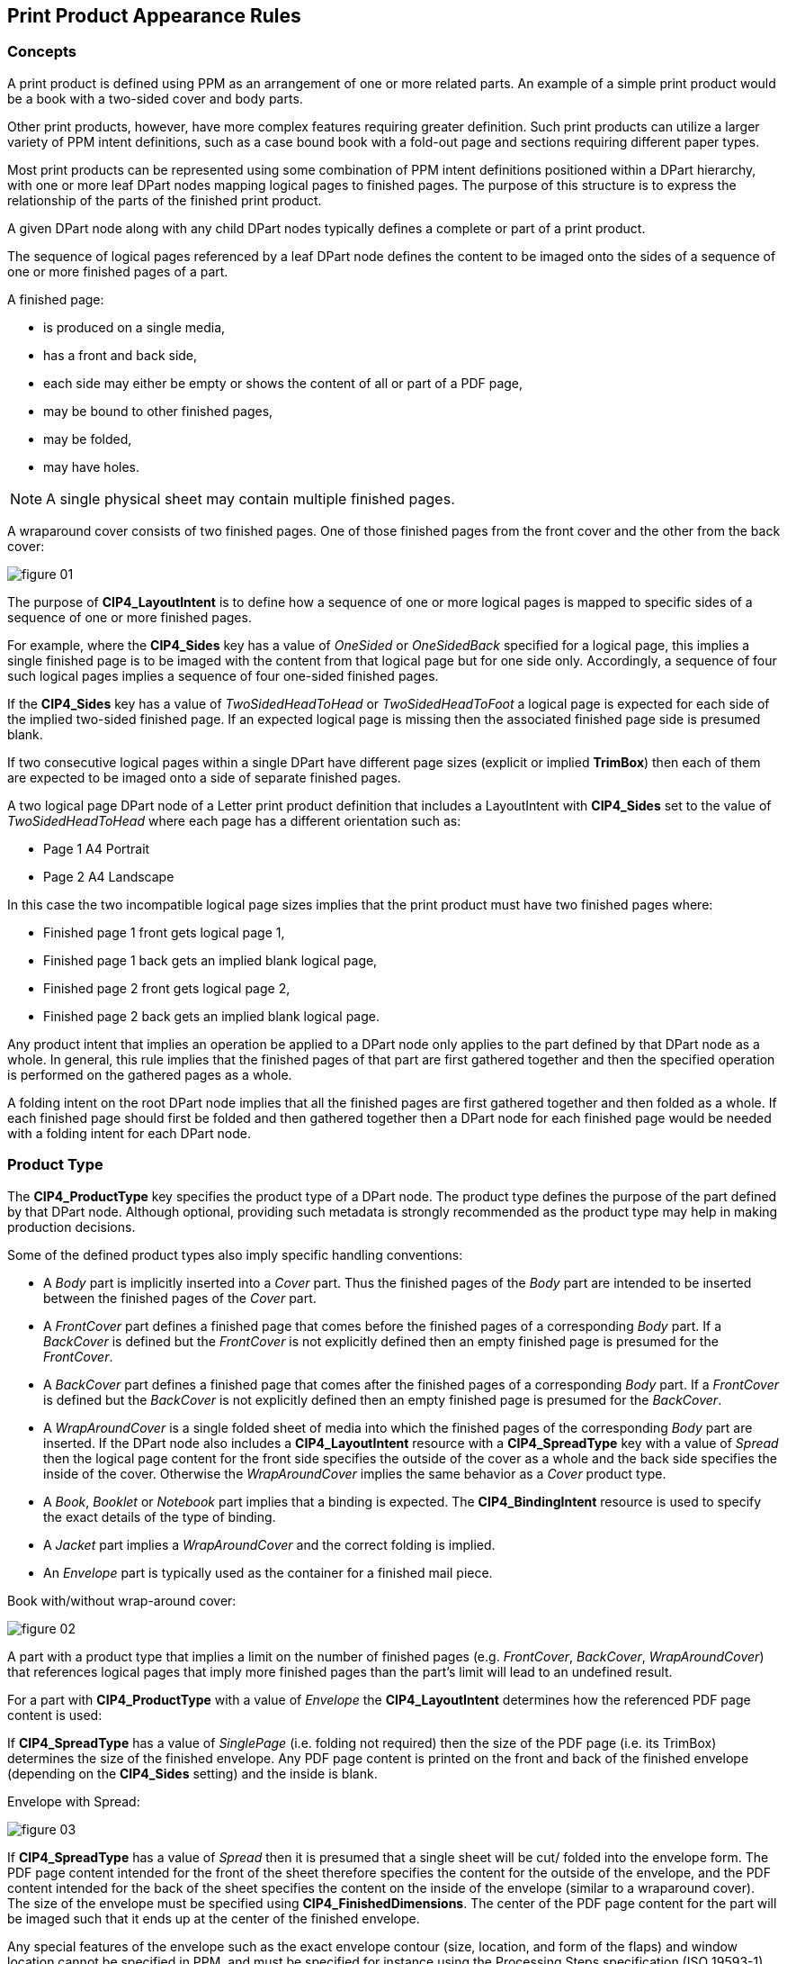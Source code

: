 
[[encode-print-product-appearance-rules]]
== Print Product Appearance Rules

=== Concepts

A print product is defined using PPM as an arrangement of one or more related
parts. An example of a simple print product would be a book with a two-sided
cover and body parts.

Other print products, however, have more complex features requiring greater
definition. Such print products can utilize a larger variety of PPM intent
definitions, such as a case bound book with a fold-out page and sections
requiring different paper types.

Most print products can be represented using some combination of PPM intent
definitions positioned within a DPart hierarchy, with one or more leaf DPart
nodes mapping logical pages to finished pages. The purpose of this structure is
to express the relationship of the parts of the finished print product.

A given DPart node along with any child DPart nodes typically defines a complete
or part of a print product.

The sequence of logical pages referenced by a leaf DPart node defines the
content to be imaged onto the sides of a sequence of one or more finished pages
of a part.

A finished page:

* is produced on a single media,
* has a front and back side,
* each side may either be empty or shows the content of all or part of a PDF
page,
* may be bound to other finished pages,
* may be folded,
* may have holes.

NOTE: A single physical sheet may contain multiple finished pages.


[example]
====
A wraparound cover consists of two finished pages. One of those finished pages
from the front cover and the other from the back cover:

image::figure-01.png[]
====

The purpose of *CIP4_LayoutIntent* is to define how a sequence of one or more
logical pages is mapped to specific sides of a sequence of one or more finished
pages.

For example, where the *CIP4_Sides* key has a value of _OneSided_ or
_OneSidedBack_ specified for a logical page, this implies a single finished page
is to be imaged with the content from that logical page but for one side only.
Accordingly, a sequence of four such logical pages implies a sequence of four
one-sided finished pages.

If the *CIP4_Sides* key has a value of _TwoSidedHeadToHead_ or
_TwoSidedHeadToFoot_ a logical page is expected for each side of the implied
two-sided finished page. If an expected logical page is missing then the
associated finished page side is presumed blank.

If two consecutive logical pages within a single DPart have different page sizes
(explicit or implied *TrimBox*) then each of them are expected to be imaged onto a
side of separate finished pages.

[example]
====
A two logical page DPart node of a Letter print product definition that includes
a LayoutIntent with *CIP4_Sides* set to the value of _TwoSidedHeadToHead_ where
each page has a different orientation such as:

* Page 1 A4 Portrait
* Page 2 A4 Landscape
====


In this case the two incompatible logical page sizes implies that the print
product must have two finished pages where:

* Finished page 1 front gets logical page 1,
* Finished page 1 back gets an implied blank logical page,
* Finished page 2 front gets logical page 2,
* Finished page 2 back gets an implied blank logical page.

Any product intent that implies an operation be applied to a DPart node only
applies to the part defined by that DPart node as a whole. In general, this rule
implies that the finished pages of that part are first gathered together and
then the specified operation is performed on the gathered pages as a whole.


[example]
A folding intent on the root DPart node implies that all the finished pages are
first gathered together and then folded as a whole. If each finished page should
first be folded and then gathered together then a DPart node for each finished
page would be needed with a folding intent for each DPart node.


=== Product Type

The *CIP4_ProductType* key specifies the product type of a DPart node. The
product type defines the purpose of the part defined by that DPart node.
Although optional, providing such metadata is strongly recommended as the
product type may help in making production decisions.

Some of the defined product types also imply specific handling conventions:

* A _Body_ part is implicitly inserted into a _Cover_ part. Thus the finished
pages of the _Body_ part are intended to be inserted between the finished pages
of the _Cover_ part.

* A _FrontCover_ part defines a finished page that comes before the finished
pages of a corresponding _Body_ part. If a _BackCover_ is defined but the
_FrontCover_ is not explicitly defined then an empty finished page is presumed
for the _FrontCover_.

* A _BackCover_ part defines a finished page that comes after the finished pages
of a corresponding _Body_ part. If a _FrontCover_ is defined but the _BackCover_
is not explicitly defined then an empty finished page is presumed for the
_BackCover_.

* A _WrapAroundCover_ is a single folded sheet of media into which the finished
pages of the corresponding _Body_ part are inserted. If the DPart node also
includes a *CIP4_LayoutIntent* resource with a *CIP4_SpreadType* key with a
value of _Spread_ then the logical page content for the front side specifies the
outside of the cover as a whole and the back side specifies the inside of the
cover. Otherwise the _WrapAroundCover_ implies the same behavior as a _Cover_
product type.

* A _Book_, _Booklet_ or _Notebook_ part implies that a binding is expected. The
*CIP4_BindingIntent* resource is used to specify the exact details of the type
of binding.

* A _Jacket_ part implies a _WrapAroundCover_ and the correct folding is implied.

* An _Envelope_ part is typically used as the container for a finished mail piece.

[example]
====
Book with/without wrap-around cover:

image::figure-02.png[]
====

A part with a product type that implies a limit on the number of finished pages
(e.g. _FrontCover_, _BackCover_, _WrapAroundCover_) that references logical
pages that imply more finished pages than the part’s limit will lead to an
undefined result.

For a part with *CIP4_ProductType* with a value of _Envelope_ the *CIP4_LayoutIntent* determines
how the referenced PDF page content is used:

If *CIP4_SpreadType* has a value of _SinglePage_ (i.e. folding not required)
then the size of the PDF page (i.e. its TrimBox) determines the size of the
finished envelope. Any PDF page content is printed on the front and back of the
finished envelope (depending on the *CIP4_Sides* setting) and the inside is
blank.

[example]
====
Envelope with Spread:

image::figure-03.png[]
====

If *CIP4_SpreadType* has a value of _Spread_ then it is presumed that a single
sheet will be cut/ folded into the envelope form. The PDF page content intended
for the front of the sheet therefore specifies the content for the outside of
the envelope, and the PDF content intended for the back of the sheet specifies
the content on the inside of the envelope (similar to a wraparound cover). The
size of the envelope must be specified using *CIP4_FinishedDimensions*. The
center of the PDF page content for the part will be imaged such that it ends up
at the center of the finished envelope.

Any special features of the envelope such as the exact envelope contour (size,
location, and form of the flaps) and window location cannot be specified in PPM,
and must be specified for instance using the Processing Steps specification
(ISO 19593-1). Typically the opening of an envelope can be presumed to be at the
top. In practice the location of the opening is important, for example, for the
physical insertion process that places printed matter inside the envelope.


=== Layout Intent

The *CIP4_LayoutIntent* key specifies the layout intent of a print product part
using a set of keys.

The *CIP4_FinishedDimensions* key specifies the finished dimensions (width,
height, and thickness) of the finished part. The finished dimensions specify the
intended size of the part after any folding, trimming and binding operations
have been applied. The thickness of the specified finished dimensions (Z
dimension) is set to _0_ if the exact thickness is unknown.

If *CIP4_FinishedDimensions* is not explicitly specified then the finished
dimensions for a part is the aggregate of the finished dimensions of the part’s
finished pages taking into account the relative alignment of those finished
pages. If the part’s *CIP4_FinishedDimensions* are smaller than the calculated
finished dimensions then trimming of the part to the specified size is implied.

The definition of layout intent requires a specification of the finished
dimensions of each finished page of a part in order to determine the intended
behavior for a part. If the finished dimensions for a finished page are not
explicitly specified then the finished dimensions are presumed equal to the
dimensions specified by the *TrimBox* of each of the PDF pages intended to be
imaged onto that finished page. As the *TrimBox* only specifies width and
height, the thickness (Z dimension) of the finished dimensions is left
unspecified, and is therefore set to _0_.

If the PDF page’s *TrimBox* and the specified finished dimensions are not the
same then the *TrimBox* defines the dimensions of the finished page prior to
folding. The specified finished dimensions for a finished page should match the
finished page size after folding. For spreads, it is necessary to explicitly
specify finished dimensions using *CIP4_FinishedDimensions*.

The *CIP4_Sides* key in the layout intent specifies which sides of a finished
page will have content imaged onto it. The following values are available:

* _OneSided_ — implies that only the front side of the finished page has
content.

* _OneSidedBack_ — implies that only the back side of the finished page has
content.

* _TwoSidedHeadToHead_ — implies that both sides of the finished page have
content.

* _TwoSidedHeadToFoot_ — implies that both sides of the finished page have
content. The content for the back side of the finished page is rotated by 180
degrees before being imaged. The binding edge is typically expected to be either
the top or bottom. However there are less common uses for combining top/bottom
with a left or right binding edge, for example in dual language text books.

The *CIP4_SpreadType* key in the layout intent specifies whether the content is
a _Spread_ or _SinglePage_. A layout intent should only specify a
*CIP4_SpreadType* value of _Spread_ for logical content that will be used for a
cover, an envelope, a folded page or a center page of a book. The results are
undefined in all other cases.

NOTE: For wraparound covers and center spreads, the content of each logical page
defines the content used for two finished pages.

NOTE: The actual size of the print media used in production may be larger than
the specified finished dimension in order to accommodate production specific
needs such as sheet marks, quality control marks and printing device
limitations.


=== Media Intent

The *CIP4_MediaIntent* key specifies the Media Intent which is used to provide
the characteristics of the media to be used for a print product part using keys
in a PDF dictionary. A complete list of characteristics that can be specified
can be found in Table 21 of the PPM Standard.

Since a *CIP4_MediaIntent* definition does not imply an operation to be
performed, the scope of the specified *CIP4_MediaIntent* definition covers all
finished pages contained within the print product part. This includes all child
part definitions unless an overriding *CIP4_MediaIntent* definition is specified
for a child part.

The PPM standard does not specify partial inheritance of a product intent
definition, therefore each product intent definition fully defines all the
characteristics. Accordingly, when specifying the same product intent resource
on a part and a child part, only the characteristics specified on the child part
apply; any characteristics specified on the parent part are ignored.

[example]
====
A job with a root DPart node specifying the default MediaIntent with an
exception for a particular finished page.

* Root DPart node for all pages: _/CIP4_MediaColor (Blue) /CIP4_Weight 80_
* Leaf DPart node for page 1: _/CIP4_Weight 100_

This implies that all but the first page will be Blue while the first page has
an undefined (presumably white) color, as the *CIP4_MediaColor* from the root
DPart is not inherited.
====

NOTE: *CIP4_MediaIntent* does not include a key specifying the size of the media
to be used as the size is derived from the PDF page size and the associated
*CIP4_LayoutIntent*.

NOTE: *CIP4_MediaIntent* does not include a key to specify pre-punched media as
this is defined with the use of *CIP4_HoleMaking*.


[[print-product-folding-intent]]
=== Folding Intent

The *CIP4_FoldingIntent* key specifies the Folding Intent which is used to
define the folding characteristics of a _print product part_ using keys in a PDF
dictionary.

Folding is applied to the part as a whole. This implies that the finished pages
of the part are first gathered/collected and then folded rather than each
finished page being folded and then gathered.

The *CIP4_FoldCatalog* key defines the folding pattern as a sequence of folds.
The key’s value is a name from the folding catalog as defined in the XJDF
specification. Only a subset of folds are included, see section 7.6.6 of the PPM
standard.

The folding pattern uses the bottom left corner of the finished page as the
reference location called the _sheet lay_. Each fold catalog entry in XJDF
specifies how much to advance the page in the feeding direction specified by the
sheet lay (e.g. for bottom left the feeding direction is left and for upper left
the feeding direction is up) and if the fold direction is up, the advanced
portion is folded over the remaining portion. Otherwise the advanced portion is
folded under the remaining portion.

The F6-3, F6-4, F7-7, F8-2, F8-4 pictures in Table 17 of the PPM standard are
shown in a manner to more clearly illustrate the folded print product, and do
not appear with the default orientation of _Rotate0_.

The *CIP4_Orientation* key specifies the reference location and direction of the
folds as defined in the fold catalog. This enables the specification of variants
of the same basic fold patterns.

[cols="1,1,1,1",options="header"]
|===
|CIP4_Orientation value |Reference location |Folding location |Feeding direction

|_Rotate0_ |bottom left |default |left
|_Rotate90_ |upper left |default |up
|_Rotate180_ |upper right |default |right
|_Rotate270_ |bottom right |default |bottom
|_Flip0_ |bottom left |inverted |left
|_Flip90_ |upper left |inverted |up
|_Flip180_ |upper right |inverted |right
|_Flip270_ |bottom right |inverted |down

|===

Changing the reference location and folding direction does not alter the
physical orientation of the finished page, but only influences the location,
orientation, and folding direction of the folds specified in the fold catalog.


[example]
====
_F6-3_ with _Rotate0_:

image::figure-04.svg[]
====

[example]
====
_F6-3_ with _Flip0_:

image::figure-05.svg[]
====

[example]
====
_F8-4_ with _Rotate90_:

image::figure-06.svg[]
====

If both binding and folding intent applies then the binding edge refers to the
corresponding edge of the folded part after folding. The results are undefined
for certain folding types when saddle or side stitching is requested due to the
binding edge being physically connected to another finished page to form a
single sheet where the folding would require a “flap” to be somehow attached.
Similarly, the results are undefined when requesting folding on an axis
perpendicular to the binding edge (e.g. binding edge left and using _Rotate90_,
_Rotate270_, _Flip90_, _Flip270_).


=== Hole making Intent

The *CIP4_HoleMakingIntent* key specifies any holes that should be made in a
print product part using keys in a PDF dictionary. A complete list of
characteristics that can be specified can be found in Table 19 of the PPM
Standard.

The *CIP4_HoleReferenceEdge* key specifies the edge of the print product where
the holes are placed. The *CIP4_Pattern* key specifies a pattern id from the
Hole Pattern Catalog in the XJDF specification. The pattern defines the number,
shape and distribution of the holes along the reference edge. The center of the
pattern of the specified physical hole locations is aligned with the center of
the reference edge of the print product part. The specified axis offset of the
pattern indicates the distance from the reference edge. The pattern geometry
specifies the spacing between the center of the holes along the reference edge.

Logically, hole making is an operation applied to the physical print product
part as a whole.

Since only the desired end result can be specified by product intent, the actual
production order of a hole making process is not specified. Using pre-drilled
media that meets the intended hole requirements for the part is therefore
considered equivalent to drilling holes after printing. If

hole making is specified on a child part as well as its parent part, both the
holes specified on the parent part and the child part will apply to the child
part.


=== Binding Intent

The *CIP4_BindingIntent* key specifies the binding for a print product part
using keys in a PDF dictionary. A complete list of characteristics that can be
specified can be found in Table 12 of the PPM Standard.

Binding is applied to the part as a whole. This implies that the finished pages
of the part are first gathered/collected and then bound.

The *CIP4_BindingSide* key identifies the binding edge of the bound print
product part. The binding edge determines how child parts or finished pages are
aligned to form a stack with the binding edges. If the finished pages or parts
are of different sizes along the binding edge then the parts are aligned along
the center of each part:

image::figure-07.svg[]

If no binding intent is specified then the child parts are aligned along the
left edge. Alignment is always based on the child part after folding is applied.

The *CIP4_BindingType* key defines the binding method for the print product
part. If the binding method is _SaddleStitch_ then the *CIP4_SaddleStitching*
key can be used to provide additional detail of the required stitching using
keys in a PDF dictionary. If the binding method is _SideStitch_ then the
*CIP4_SideStitching* key can be used to provide additional details of the
required stitching if necessary. In each case the *CIP4_StitchNumber* key
defines the number of required stitches. In the absence of a *CIP4_StitchNumber*
key any number of stitches are permitted. For the binding method _CornerStitch_
the number of stitches cannot be explicitly specified.

A part for which a binding method of _SaddleStitch_ or _SideStitch_ is specified
requires an even number of finished pages. If the number of finished pages is
odd then an additional blank finished page is implicitly exists at the end of
the part.

[example]
====
SaddleStiched booklet with fold out:

image::figure-08.svg[]
====

Neither folding nor holemaking implied by the binding method should be specified.

For back covers with no inside back content the *CIP4_Sides* should specify
_OneSidedBack_ to ensure that the single logical page content is imaged on the
outside.

[example]
====
Calendar:

image::figure-09.svg[]
====

=== Assembling Intent

The *CIP4_AssemblingIntent* key specifies an assembly of product parts using
keys in its PDF dictionary. The assembly intent specifies that in the assembled
print product the child parts are placed inside a container without changing the
orientation. The resulting part is the specified container.

If the finished dimensions of the part to be inserted into the container are
equal to or exceed the finished dimensions of the container it is inserted into
(i.e. doesn’t fit) then the results are undefined.

NOTE: Some clearance on the inside will generally be necessary to allow the
insertion process to succeed.

The *CIP4_Container* key specifies an indirect reference to the DPart dictionary
that defines the container for the other referenced print product parts.

The *CIP4_AssemblyItem* key specifies an array of dictionaries, each of which
define a print product part to be inserted into the container in the order
specified.

image::figure-10.png[]

The *CIP4_BindIn* key specifies an array of dictionaries, each of which refers
to a print product part that is glued into the container in the order specified.

The *CIP4_BlowIn* key specifies an array of dictionaries, each of which refers
to a print product part that is loosely inserted into the container in the order
specified.

The *CIP4_StickOn* key specifies an array of dictionaries, each of which refers
to a print product part that is glued onto the container in the order specified.
The exact location of where a print product is stuck onto the container cannot
be specified via the current PPM standard.

Each dictionary of the arrays contains a *CIP4_Child* key which is an indirect
reference to the DPart dictionary that defines the print product part to be used
in the assembly.

The DPart dictionary on which assembly intent is defined shall not reference one
of its parent DPart dictionaries.

NOTE: The direct descendent DPart dictionaries of the DPart on which
*CIP4_AssemblingIntent* is specified are typically used for defining the print
product part for the container and any print product parts that are inserted or
attached to the container.

A print product part with a *CIP4_ProductType* with value of Envelope can be
referenced as a container and is used for describing the appearance of the
envelope itself. The assembly intent may use an envelope as a container in its
specification of a finished mail piece.

[example]
====
complete mail piece:

image::figure-11.svg[]
====


=== Extensions

The PPM standard permits use of private extensions as allowed by the XJDF
specification.

The use of private extensions, however, will generally limit interoperability
among products and solutions beyond a possible subset of cooperating vendors. As
per Annex E of the PDF specification, private extensions require the use of a
registered second class name prefix (see the PDF Names List at
https://github.com/adobe/pdf-names-list).

Before using a private extension in PPM, vendors should check whether the XJDF
specification already has a method of specifying the desired attributes of the
print product. In such cases the encoding rules of section 6.2 to map XJDF to
PDF must be applied and should use the second class name prefix “CIP4_”. In
situations where the XJDF specification does not have a way to express an
equivalent intent property, it is recommended that a new intent be defined and
proposed as an addition to the XJDF specification using CIP4’s registration
process.


